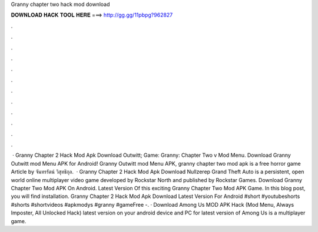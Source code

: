 Granny chapter two hack mod download

𝐃𝐎𝐖𝐍𝐋𝐎𝐀𝐃 𝐇𝐀𝐂𝐊 𝐓𝐎𝐎𝐋 𝐇𝐄𝐑𝐄 ===> http://gg.gg/11pbpg?962827

.

.

.

.

.

.

.

.

.

.

.

.

 · Granny Chapter 2 Hack Mod Apk Download Outwitt; Game: Granny: Chapter Two v Mod Menu. Download Granny Outwitt mod Menu APK for Android! Granny Outwitt mod Menu APK, granny chapter two mod apk is a free horror game Article by จันทรรัตน์ วิสุทธิกุล.  · Granny Chapter 2 Hack Mod Apk Download Nullzerep Grand Theft Auto is a persistent, open world online multiplayer video game developed by Rockstar North and published by Rockstar Games. Download Granny Chapter Two Mod APK On Android. Latest Version Of this exciting Granny Chapter Two Mod APK Game. In this blog post, you will find installation. Granny Chapter 2 Hack Mod Apk Download Latest Version For Android #short #youtubeshorts #shorts #shortvideos #apkmodys #granny #gameFree  -. · Download Among Us MOD APK Hack (Mod Menu, Always Imposter, All Unlocked Hack) latest version on your android device and PC for  latest version of Among Us is a multiplayer game.